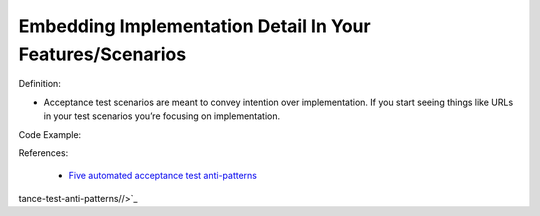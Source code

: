 Embedding Implementation Detail In Your Features/Scenarios
^^^^^
Definition:

* Acceptance test scenarios are meant to convey intention over implementation. If you start seeing things like URLs in your test scenarios you’re focusing on implementation.


Code Example:

References:

 * `Five automated acceptance test anti-patterns <https://alisterbscott.com/2015/01/20/five-automated-acceptance-test-anti-patterns/>`_

tance-test-anti-patterns//>`_

